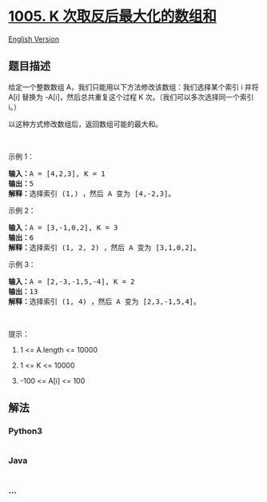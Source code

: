 * [[https://leetcode-cn.com/problems/maximize-sum-of-array-after-k-negations][1005.
K 次取反后最大化的数组和]]
  :PROPERTIES:
  :CUSTOM_ID: k-次取反后最大化的数组和
  :END:
[[./solution/1000-1099/1005.Maximize Sum Of Array After K Negations/README_EN.org][English
Version]]

** 题目描述
   :PROPERTIES:
   :CUSTOM_ID: 题目描述
   :END:

#+begin_html
  <!-- 这里写题目描述 -->
#+end_html

#+begin_html
  <p>
#+end_html

给定一个整数数组 A，我们只能用以下方法修改该数组：我们选择某个索引
i 并将 A[i] 替换为 -A[i]，然后总共重复这个过程 K
次。（我们可以多次选择同一个索引 i。）

#+begin_html
  </p>
#+end_html

#+begin_html
  <p>
#+end_html

以这种方式修改数组后，返回数组可能的最大和。

#+begin_html
  </p>
#+end_html

#+begin_html
  <p>
#+end_html

 

#+begin_html
  </p>
#+end_html

#+begin_html
  <p>
#+end_html

示例 1：

#+begin_html
  </p>
#+end_html

#+begin_html
  <pre><strong>输入：</strong>A = [4,2,3], K = 1
  <strong>输出：</strong>5
  <strong>解释：</strong>选择索引 (1,) ，然后 A 变为 [4,-2,3]。
  </pre>
#+end_html

#+begin_html
  <p>
#+end_html

示例 2：

#+begin_html
  </p>
#+end_html

#+begin_html
  <pre><strong>输入：</strong>A = [3,-1,0,2], K = 3
  <strong>输出：</strong>6
  <strong>解释：</strong>选择索引 (1, 2, 2) ，然后 A 变为 [3,1,0,2]。
  </pre>
#+end_html

#+begin_html
  <p>
#+end_html

示例 3：

#+begin_html
  </p>
#+end_html

#+begin_html
  <pre><strong>输入：</strong>A = [2,-3,-1,5,-4], K = 2
  <strong>输出：</strong>13
  <strong>解释：</strong>选择索引 (1, 4) ，然后 A 变为 [2,3,-1,5,4]。
  </pre>
#+end_html

#+begin_html
  <p>
#+end_html

 

#+begin_html
  </p>
#+end_html

#+begin_html
  <p>
#+end_html

提示：

#+begin_html
  </p>
#+end_html

#+begin_html
  <ol>
#+end_html

#+begin_html
  <li>
#+end_html

1 <= A.length <= 10000

#+begin_html
  </li>
#+end_html

#+begin_html
  <li>
#+end_html

1 <= K <= 10000

#+begin_html
  </li>
#+end_html

#+begin_html
  <li>
#+end_html

-100 <= A[i] <= 100

#+begin_html
  </li>
#+end_html

#+begin_html
  </ol>
#+end_html

** 解法
   :PROPERTIES:
   :CUSTOM_ID: 解法
   :END:

#+begin_html
  <!-- 这里可写通用的实现逻辑 -->
#+end_html

#+begin_html
  <!-- tabs:start -->
#+end_html

*** *Python3*
    :PROPERTIES:
    :CUSTOM_ID: python3
    :END:

#+begin_html
  <!-- 这里可写当前语言的特殊实现逻辑 -->
#+end_html

#+begin_src python
#+end_src

*** *Java*
    :PROPERTIES:
    :CUSTOM_ID: java
    :END:

#+begin_html
  <!-- 这里可写当前语言的特殊实现逻辑 -->
#+end_html

#+begin_src java
#+end_src

*** *...*
    :PROPERTIES:
    :CUSTOM_ID: section
    :END:
#+begin_example
#+end_example

#+begin_html
  <!-- tabs:end -->
#+end_html

#+begin_html
  <!-- tabs:end -->
#+end_html
